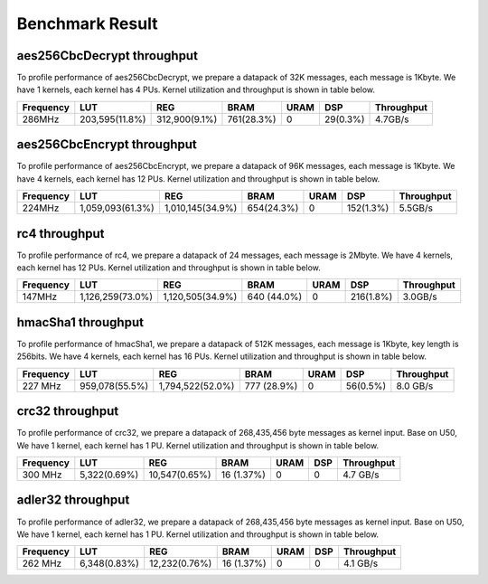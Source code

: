 .. 
   Copyright 2019 Xilinx, Inc.
  
   Licensed under the Apache License, Version 2.0 (the "License");
   you may not use this file except in compliance with the License.
   You may obtain a copy of the License at
  
       http://www.apache.org/licenses/LICENSE-2.0
  
   Unless required by applicable law or agreed to in writing, software
   distributed under the License is distributed on an "AS IS" BASIS,
   WITHOUT WARRANTIES OR CONDITIONS OF ANY KIND, either express or implied.
   See the License for the specific language governing permissions and
   limitations under the License.

.. meta::
   :keywords: Vitis, Security, Library, Vitis Security design, benchmark, result
   :description: Vitis Security Library benchmark results.
   :xlnxdocumentclass: Document
   :xlnxdocumenttype: Tutorials


.. result:

*****************
Benchmark Result
*****************


===========================
aes256CbcDecrypt throughput
===========================

To profile performance of aes256CbcDecrypt, we prepare a datapack of 32K messages, each message is 1Kbyte. 
We have 1 kernels, each kernel has 4 PUs.
Kernel utilization and throughput is shown in table below. 

=========== ================ ================ ============== ======= ========== =============
 Frequency        LUT               REG            BRAM       URAM       DSP     Throughput
=========== ================ ================ ============== ======= ========== =============
 286MHz      203,595(11.8%)   312,900(9.1%)     761(28.3%)     0      29(0.3%)    4.7GB/s
=========== ================ ================ ============== ======= ========== =============



===========================
aes256CbcEncrypt throughput
===========================

To profile performance of aes256CbcEncrypt, we prepare a datapack of 96K messages, each message is 1Kbyte. 
We have 4 kernels, each kernel has 12 PUs.
Kernel utilization and throughput is shown in table below. 

=========== ================ ================ ============== ======= ========== =============
 Frequency        LUT               REG            BRAM       URAM       DSP     Throughput
=========== ================ ================ ============== ======= ========== =============
 224MHz     1,059,093(61.3%) 1,010,145(34.9%)  654(24.3%)       0     152(1.3%)    5.5GB/s
=========== ================ ================ ============== ======= ========== =============



==============
rc4 throughput
==============

To profile performance of rc4, we prepare a datapack of 24 messages, each message is 2Mbyte.
We have 4 kernels, each kernel has 12 PUs.
Kernel utilization and throughput is shown in table below. 

=========== ================ ================ ============== ======= ========== =============
 Frequency        LUT               REG            BRAM       URAM       DSP     Throughput
=========== ================ ================ ============== ======= ========== =============
 147MHz     1,126,259(73.0%) 1,120,505(34.9%)   640 (44.0%)    0     216(1.8%)    3.0GB/s
=========== ================ ================ ============== ======= ========== =============



===================
hmacSha1 throughput
===================

To profile performance of hmacSha1, we prepare a datapack of 512K messages, each message is 1Kbyte,
key length is 256bits. We have 4 kernels, each kernel has 16 PUs.
Kernel utilization and throughput is shown in table below. 

=========== ================ ================== ============== ======= ========== =============
 Frequency        LUT                REG             BRAM       URAM       DSP     Throughput
=========== ================ ================== ============== ======= ========== =============
 227 MHz     959,078(55.5%)   1,794,522(52.0%)   777 (28.9%)     0      56(0.5%)    8.0 GB/s
=========== ================ ================== ============== ======= ========== =============


===================
crc32 throughput
===================

To profile performance of crc32, we prepare a datapack of 268,435,456 byte messages as kernel input. 
Base on U50, We have 1 kernel, each kernel has 1 PU.
Kernel utilization and throughput is shown in table below. 

=========== ================ ================== ============== ======= ========== =============
 Frequency        LUT                REG             BRAM       URAM       DSP     Throughput
=========== ================ ================== ============== ======= ========== =============
 300 MHz      5,322(0.69%)      10,547(0.65%)     16 (1.37%)      0        0        4.7 GB/s
=========== ================ ================== ============== ======= ========== =============


===================
adler32 throughput
===================

To profile performance of adler32, we prepare a datapack of 268,435,456 byte messages as kernel input. 
Base on U50, We have 1 kernel, each kernel has 1 PU.
Kernel utilization and throughput is shown in table below. 

=========== ================ ================== ============== ======= ========== =============
 Frequency        LUT                REG             BRAM       URAM       DSP     Throughput
=========== ================ ================== ============== ======= ========== =============
 262 MHz      6,348(0.83%)      12,232(0.76%)     16 (1.37%)      0        0        4.1 GB/s
=========== ================ ================== ============== ======= ========== =============

